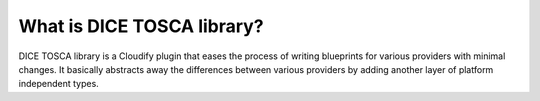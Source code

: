 What is DICE TOSCA library?
===========================

DICE TOSCA library is a Cloudify plugin that eases the process of writing
blueprints for various providers with minimal changes. It basically abstracts
away the differences between various providers by adding another layer of
platform independent types.
